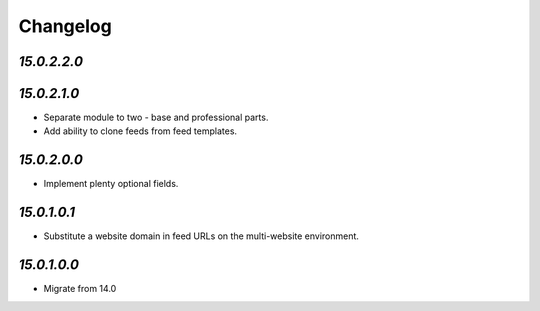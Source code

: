 .. _changelog:

Changelog
=========

`15.0.2.2.0`
------------

`15.0.2.1.0`
------------

- Separate module to two - base and professional parts.

- Add ability to clone feeds from feed templates.

`15.0.2.0.0`
------------

- Implement plenty optional fields.

`15.0.1.0.1`
------------

- Substitute a website domain in feed URLs on the multi-website environment.

`15.0.1.0.0`
------------

- Migrate from 14.0


